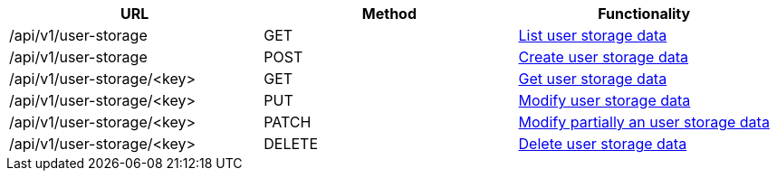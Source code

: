 [cols="3*", options="header"]
|===
| URL
| Method
| Functionality

| /api/v1/user-storage
| GET
| link:#user-storage-list[List user storage data]

| /api/v1/user-storage
| POST
| link:#user-storage-create[Create user storage data]

| /api/v1/user-storage/<key>
| GET
| link:#user-storage-get[Get user storage data]

| /api/v1/user-storage/<key>
| PUT
| link:#user-storage-edit[Modify user storage data]

| /api/v1/user-storage/<key>
| PATCH
| link:#user-storage-edit[Modify partially an user storage data]

| /api/v1/user-storage/<key>
| DELETE
| link:#user-storage-delete[Delete user storage data]
|===
